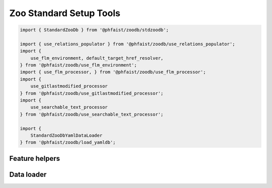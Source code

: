 Zoo Standard Setup Tools
========================

.. code::

   import { StandardZooDb } from '@phfaist/zoodb/stdzoodb';

   import { use_relations_populator } from '@phfaist/zoodb/use_relations_populator';
   import {
       use_flm_environment, default_target_href_resolver,
   } from '@phfaist/zoodb/use_flm_environment';
   import { use_flm_processor, } from '@phfaist/zoodb/use_flm_processor';
   import {
       use_gitlastmodified_processor
   } from '@phfaist/zoodb/use_gitlastmodified_processor';
   import {
       use_searchable_text_processor
   } from '@phfaist/zoodb/use_searchable_text_processor';

   import {
       StandardZooDbYamlDataLoader
   } from '@phfaist/zoodb/load_yamldb';


.. js:autoclass:: src/std/stdzoodb.StandardZooDb
   :short-name:
   :members:


Feature helpers
---------------

.. js:autofunction:: src/std/use_relations_populator.use_relations_populator
   :short-name:

.. js:autofunction:: src/std/use_flm_environment.use_flm_environment
   :short-name:

.. js:autofunction:: src/std/use_flm_environment.default_target_href_resolver
   :short-name:

.. js:autofunction:: src/std/use_flm_processor.use_flm_processor
   :short-name:

.. js:autofunction:: src/std/use_gitlastmodified_processor.use_gitlastmodified_processor
   :short-name:

.. js:autofunction:: src/std/use_searchable_text_processor.use_searchable_text_processor
   :short-name:


Data loader
-----------

.. js:autoclass:: src/std/load_yamldb.StandardZooDbYamlDataLoader
   :short-name:
   :members:


